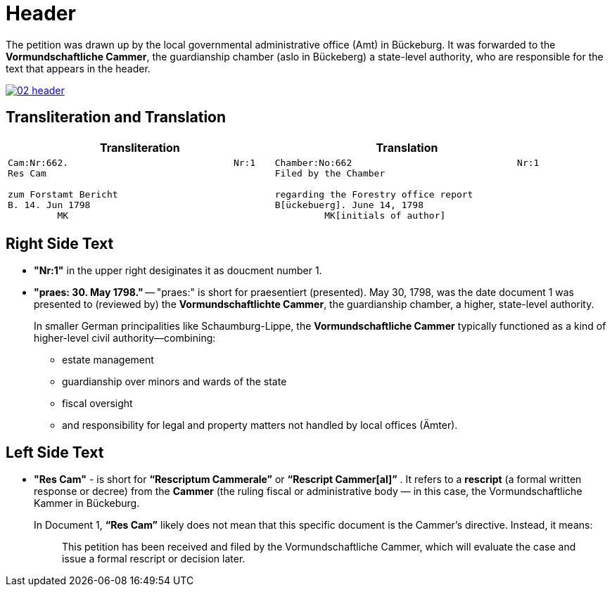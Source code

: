 = Header
:page-role: wide

The petition was drawn up by the local governmental administrative office (Amt) in Bückeburg.  It was forwarded to
the *Vormundschaftliche Cammer*, the guardianship chamber (aslo in Bückeberg) a state-level authority, who are
responsible for  the text that appears in the header.

image::02-header.png[link=self]

== Transliteration and Translation 

[cols="1a,1a"]
|===
|Transliteration|Translation

|
....
Cam:Nr:662.                              Nr:1
Res Cam

zum Forstamt Bericht
B. 14. Jun 1798
         MK
....

|
....
Chamber:No:662                              Nr:1
Filed by the Chamber

regarding the Forestry office report
B[ückebuerg]. June 14, 1798
         MK[initials of author]
....                                   
|===

== Right Side Text

* *"Nr:1"* in the upper right desiginates it as doucment number 1.
* *"praes: 30. May 1798."* -- "praes:" is short for praesentiert (presented). May 30, 1798, was the date document 1
was presented to (reviewed by) the *Vormundschaftlichte Cammer*, the guardianship chamber, a higher, state-level authority.
+
In smaller German principalities like Schaumburg-Lippe, the *Vormundschaftliche Cammer* typically functioned as a
kind of higher-level civil authority—combining:
+
** estate management
** guardianship over minors and wards of the state
** fiscal oversight
** and responsibility for legal and property matters not handled by local offices (Ämter).

== Left Side Text

* *"Res Cam"* - is short for *“Rescriptum Cammerale”* or *“Rescript Cammer[al]”* . It refers to a *rescript* (a
formal written response or decree) from the *Cammer* (the ruling fiscal or administrative body — in this case, the
Vormundschaftliche Kammer in Bückeburg. 
+
In Document 1, *“Res Cam”* likely does not mean that this specific document is the Cammer's directive. Instead, it means:
+
--
[quote]
____
This petition has been received and filed by the Vormundschaftliche Cammer, which will evaluate the case and issue
a formal rescript or decision later. 
____
--
